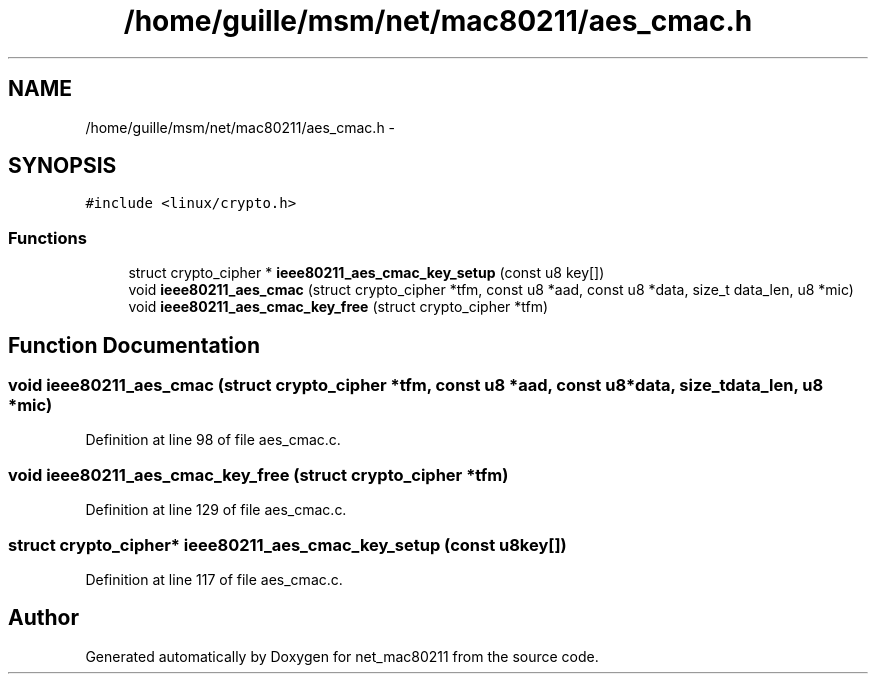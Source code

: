 .TH "/home/guille/msm/net/mac80211/aes_cmac.h" 3 "Sun Jun 1 2014" "Version 1.0" "net_mac80211" \" -*- nroff -*-
.ad l
.nh
.SH NAME
/home/guille/msm/net/mac80211/aes_cmac.h \- 
.SH SYNOPSIS
.br
.PP
\fC#include <linux/crypto\&.h>\fP
.br

.SS "Functions"

.in +1c
.ti -1c
.RI "struct crypto_cipher * \fBieee80211_aes_cmac_key_setup\fP (const u8 key[])"
.br
.ti -1c
.RI "void \fBieee80211_aes_cmac\fP (struct crypto_cipher *tfm, const u8 *aad, const u8 *data, size_t data_len, u8 *mic)"
.br
.ti -1c
.RI "void \fBieee80211_aes_cmac_key_free\fP (struct crypto_cipher *tfm)"
.br
.in -1c
.SH "Function Documentation"
.PP 
.SS "void ieee80211_aes_cmac (struct crypto_cipher *tfm, const u8 *aad, const u8 *data, size_tdata_len, u8 *mic)"

.PP
Definition at line 98 of file aes_cmac\&.c\&.
.SS "void ieee80211_aes_cmac_key_free (struct crypto_cipher *tfm)"

.PP
Definition at line 129 of file aes_cmac\&.c\&.
.SS "struct crypto_cipher* ieee80211_aes_cmac_key_setup (const u8key[])"

.PP
Definition at line 117 of file aes_cmac\&.c\&.
.SH "Author"
.PP 
Generated automatically by Doxygen for net_mac80211 from the source code\&.
